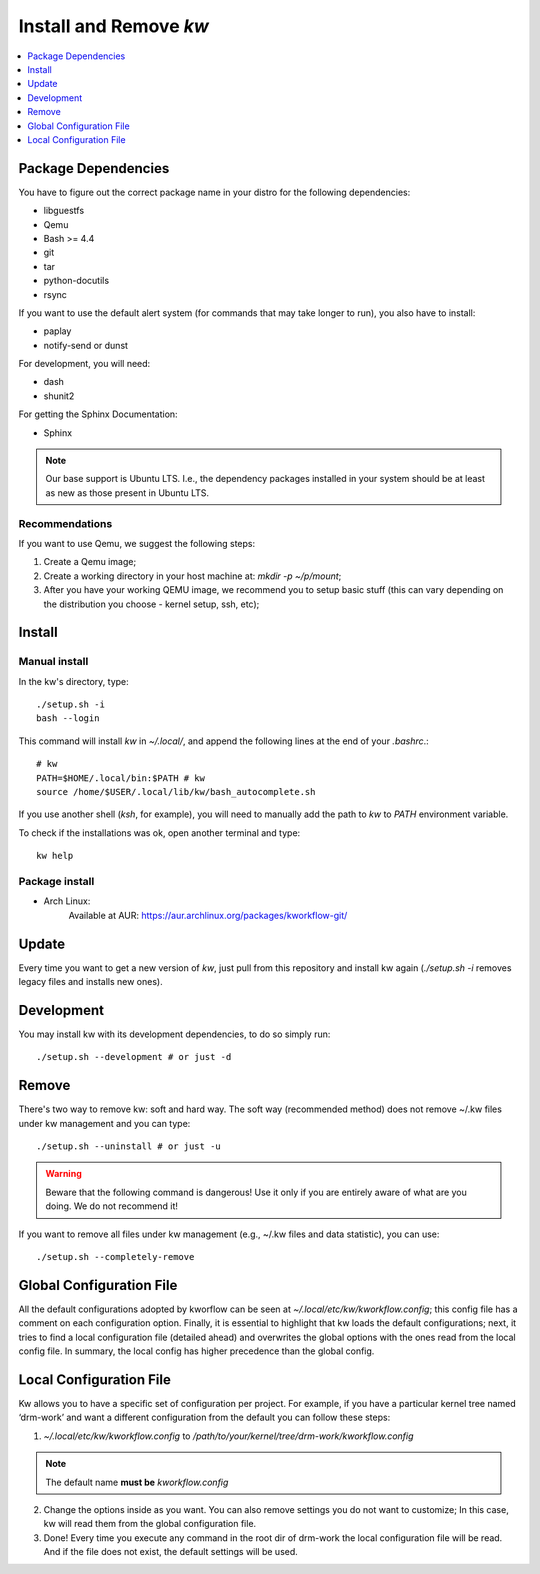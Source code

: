 ===========================
  Install and Remove `kw`
===========================

.. _install-and-remove-kw:

.. contents::
   :depth: 1
   :local:
   :backlinks: none

.. highlight:: console

Package Dependencies
--------------------
You have to figure out the correct package name in your distro for the
following dependencies:

* libguestfs
* Qemu
* Bash >= 4.4
* git
* tar
* python-docutils
* rsync

If you want to use the default alert system (for commands that may take longer
to run), you also have to install:

* paplay
* notify-send or dunst

For development, you will need:

* dash
* shunit2

For getting the Sphinx Documentation:

* Sphinx

.. note::
   Our base support is Ubuntu LTS. I.e., the dependency packages installed in
   your system should be at least as new as those present in Ubuntu LTS.

Recommendations
~~~~~~~~~~~~~~~
If you want to use Qemu, we suggest the following steps:

1. Create a Qemu image;
2. Create a working directory in your host machine at: `mkdir -p ~/p/mount`;
3. After you have your working QEMU image, we recommend you to setup basic
   stuff (this can vary depending on the distribution you choose - kernel setup,
   ssh, etc);

Install
-------

Manual install
~~~~~~~~~~~~~~
In the kw's directory, type::

    ./setup.sh -i
    bash --login

This command will install `kw` in `~/.local/`, and append the following
lines at the end of your `.bashrc`.::

    # kw
    PATH=$HOME/.local/bin:$PATH # kw
    source /home/$USER/.local/lib/kw/bash_autocomplete.sh

If you use another shell (`ksh`, for example), you will need to manually add
the path to `kw` to `PATH` environment variable.

To check if the installations was ok, open another terminal and type::

    kw help

Package install
~~~~~~~~~~~~~~~

- Arch Linux:
   Available at AUR: https://aur.archlinux.org/packages/kworkflow-git/

Update
------
Every time you want to get a new version of `kw`, just pull from this
repository and install kw again (`./setup.sh -i` removes legacy files and installs
new ones).

Development
-----------
You may install kw with its development dependencies, to do so simply run::

   ./setup.sh --development # or just -d

Remove
------
There's two way to remove kw: soft and hard way. The soft way (recommended
method) does not remove ~/.kw files under kw management and you can type::

  ./setup.sh --uninstall # or just -u

.. warning::
   Beware that the following command is dangerous! Use it only if you are
   entirely aware of what are you doing. We do not recommend it!

If you want to remove all files under kw management (e.g., ~/.kw files and
data statistic), you can use::

  ./setup.sh --completely-remove

Global Configuration File
-------------------------

All the default configurations adopted by kworflow can be seen at
`~/.local/etc/kw/kworkflow.config`; this config file has a comment on each
configuration option. Finally, it is essential to highlight that kw loads the
default configurations; next, it tries to find a local configuration file
(detailed ahead) and overwrites the global options with the ones read from the
local config file. In summary, the local config has higher precedence than the
global config.

Local Configuration File
------------------------

Kw allows you to have a specific set of configuration per project. For example,
if you have a particular kernel tree named ‘drm-work’ and want a different
configuration from the default you can follow these steps:

1. `~/.local/etc/kw/kworkflow.config` to
   `/path/to/your/kernel/tree/drm-work/kworkflow.config`

.. note::
   The default name **must be** `kworkflow.config`

2. Change the options inside as you want. You can also remove settings you do
   not want to customize; In this case, kw will read them from the global
   configuration file.

3. Done! Every time you execute any command in the root dir of drm-work the
   local configuration file will be read. And if the file does not exist, the
   default settings will be used.
